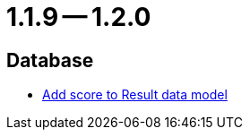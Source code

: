 = 1.1.9 -- 1.2.0

== Database

* link:https://www.github.com/ls1intum/Artemis/commit/38e88925f68155648e0eaf29fe0fd33df49e310f[Add score to Result data model]



